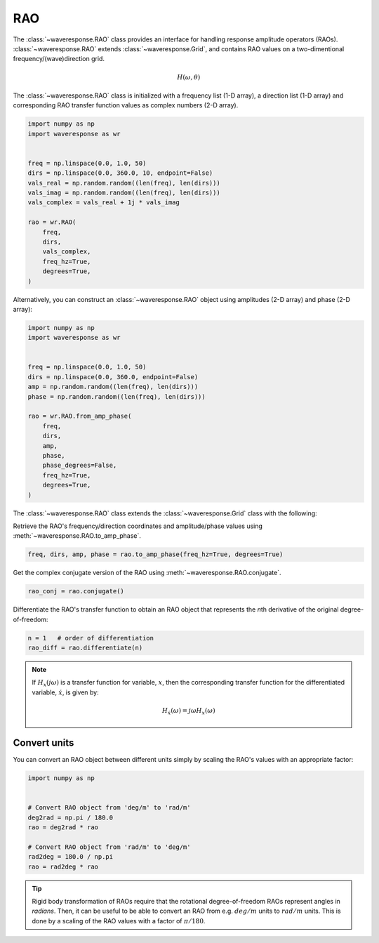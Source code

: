 RAO
===
The :class:`~waveresponse.RAO` class provides an interface for handling response
amplitude operators (RAOs). :class:`~waveresponse.RAO` extends :class:`~waveresponse.Grid`,
and contains RAO values on a two-dimentional frequency/(wave)direction grid.

.. math::
    H(\omega, \theta)

The :class:`~waveresponse.RAO` class is initialized with a frequency list (1-D array),
a direction list (1-D array) and corresponding RAO transfer function values as complex
numbers (2-D array).

.. code-block:: python

    import numpy as np
    import waveresponse as wr


    freq = np.linspace(0.0, 1.0, 50)
    dirs = np.linspace(0.0, 360.0, 10, endpoint=False)
    vals_real = np.random.random((len(freq), len(dirs)))
    vals_imag = np.random.random((len(freq), len(dirs)))
    vals_complex = vals_real + 1j * vals_imag

    rao = wr.RAO(
        freq,
        dirs,
        vals_complex,
        freq_hz=True,
        degrees=True,
    )

Alternatively, you can construct an :class:`~waveresponse.RAO` object using amplitudes
(2-D array) and phase (2-D array):

.. code-block:: python

    import numpy as np
    import waveresponse as wr


    freq = np.linspace(0.0, 1.0, 50)
    dirs = np.linspace(0.0, 360.0, endpoint=False)
    amp = np.random.random((len(freq), len(dirs)))
    phase = np.random.random((len(freq), len(dirs)))

    rao = wr.RAO.from_amp_phase(
        freq,
        dirs,
        amp,
        phase,
        phase_degrees=False,
        freq_hz=True,
        degrees=True,
    )

The :class:`~waveresponse.RAO` class extends the :class:`~waveresponse.Grid`
class with the following:

Retrieve the RAO's frequency/direction coordinates and amplitude/phase values using
:meth:`~waveresponse.RAO.to_amp_phase`.

.. code-block:: python

    freq, dirs, amp, phase = rao.to_amp_phase(freq_hz=True, degrees=True)


Get the complex conjugate version of the RAO using :meth:`~waveresponse.RAO.conjugate`.

.. code-block:: python

    rao_conj = rao.conjugate()

Differentiate the RAO's transfer function to obtain an RAO object that represents
the *n*\ th derivative of the original degree-of-freedom:

.. code-block:: python

    n = 1   # order of differentiation
    rao_diff = rao.differentiate(n)

.. note::
    If :math:`H_x(j\omega)` is a transfer function for variable, :math:`x`, then
    the corresponding transfer function for the differentiated variable, :math:`\dot{x}`,
    is given by:

    .. math::

        H_{\dot{x}}(\omega) = j\omega H_x(\omega)


.. _convert_raos:

Convert units
-------------

.. When you do rigid body transformation of RAOs, it is required that the rotational
.. degree-of-freedom RAOs represents angles in *radians*. 

.. Rigid body transformation of RAOs require that the rotational degree-of-freedom
.. RAOs represent angles in *radians*. Then, it can be useful to be able to convert
.. an RAO from e.g. :math:`deg/m` units to :math:`rad/m` units. This is done by a scaling
.. of the RAO values with a factor :math:`\pi/180`.

You can convert an RAO object between different units simply by scaling the RAO's
values with an appropriate factor:

.. code:: python

    import numpy as np


    # Convert RAO object from 'deg/m' to 'rad/m'
    deg2rad = np.pi / 180.0
    rao = deg2rad * rao

    # Convert RAO object from 'rad/m' to 'deg/m'
    rad2deg = 180.0 / np.pi
    rao = rad2deg * rao

.. tip::
    Rigid body transformation of RAOs require that the rotational degree-of-freedom
    RAOs represent angles in *radians*. Then, it can be useful to be able to convert
    an RAO from e.g. :math:`deg/m` units to :math:`rad/m` units. This is done by a scaling
    of the RAO values with a factor of :math:`\pi/180`.
